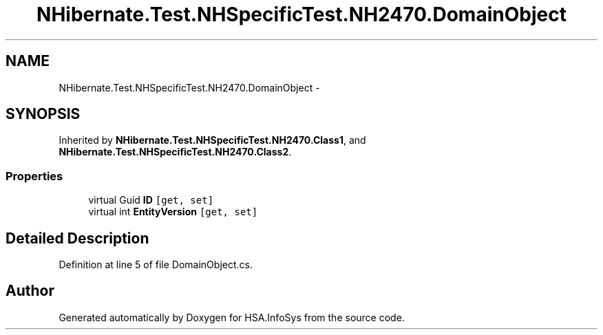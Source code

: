 .TH "NHibernate.Test.NHSpecificTest.NH2470.DomainObject" 3 "Fri Jul 5 2013" "Version 1.0" "HSA.InfoSys" \" -*- nroff -*-
.ad l
.nh
.SH NAME
NHibernate.Test.NHSpecificTest.NH2470.DomainObject \- 
.SH SYNOPSIS
.br
.PP
.PP
Inherited by \fBNHibernate\&.Test\&.NHSpecificTest\&.NH2470\&.Class1\fP, and \fBNHibernate\&.Test\&.NHSpecificTest\&.NH2470\&.Class2\fP\&.
.SS "Properties"

.in +1c
.ti -1c
.RI "virtual Guid \fBID\fP\fC [get, set]\fP"
.br
.ti -1c
.RI "virtual int \fBEntityVersion\fP\fC [get, set]\fP"
.br
.in -1c
.SH "Detailed Description"
.PP 
Definition at line 5 of file DomainObject\&.cs\&.

.SH "Author"
.PP 
Generated automatically by Doxygen for HSA\&.InfoSys from the source code\&.
